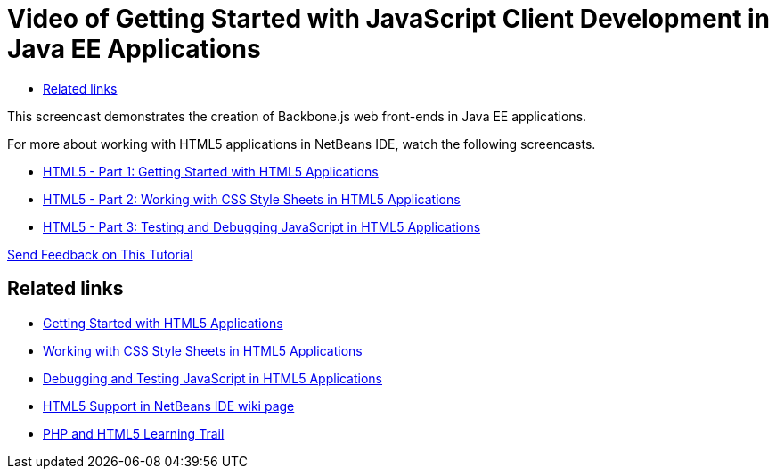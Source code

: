 // 
//     Licensed to the Apache Software Foundation (ASF) under one
//     or more contributor license agreements.  See the NOTICE file
//     distributed with this work for additional information
//     regarding copyright ownership.  The ASF licenses this file
//     to you under the Apache License, Version 2.0 (the
//     "License"); you may not use this file except in compliance
//     with the License.  You may obtain a copy of the License at
// 
//       http://www.apache.org/licenses/LICENSE-2.0
// 
//     Unless required by applicable law or agreed to in writing,
//     software distributed under the License is distributed on an
//     "AS IS" BASIS, WITHOUT WARRANTIES OR CONDITIONS OF ANY
//     KIND, either express or implied.  See the License for the
//     specific language governing permissions and limitations
//     under the License.
//

= Video of Getting Started with JavaScript Client Development in Java EE Applications
:jbake-type: tutorial
:jbake-tags: tutorials 
:jbake-status: published
:icons: font
:syntax: true
:source-highlighter: pygments
:toc: left
:toc-title:
:description: Video of Getting Started with JavaScript Client Development in Java EE Applications - Apache NetBeans
:keywords: Apache NetBeans, Tutorials, Video of Getting Started with JavaScript Client Development in Java EE Applications

//|===
//|

This screencast demonstrates the creation of Backbone.js web front-ends in Java EE applications.

//link:http://bits.netbeans.org/media/html5-gettingstarted-javaee-screencast.mp4[+Download / Watch full size+] (41 MB)

 

For more about working with HTML5 applications in NetBeans IDE, watch the following screencasts.

* xref:../web/html5-gettingstarted-screencast.adoc[HTML5 - Part 1: Getting Started with HTML5 Applications]
* xref:../web/html5-css-screencast.adoc[HTML5 - Part 2: Working with CSS Style Sheets in HTML5 Applications]
* xref:../web/html5-javascript-screencast.adoc[HTML5 - Part 3: Testing and Debugging JavaScript in HTML5 Applications]

xref:../../community/mailing-lists.adoc[Send Feedback on This Tutorial]
 
//|===


== Related links

* xref:../webclient/html5-gettingstarted.adoc[Getting Started with HTML5 Applications]
* xref:../webclient/html5-editing-css.adoc[Working with CSS Style Sheets in HTML5 Applications]
* xref:../webclient/html5-js-support.adoc[Debugging and Testing JavaScript in HTML5 Applications]
* link:../../wiki/HTML5.adoc[HTML5 Support in NetBeans IDE wiki page]
* xref:../php.adoc[PHP and HTML5 Learning Trail]
